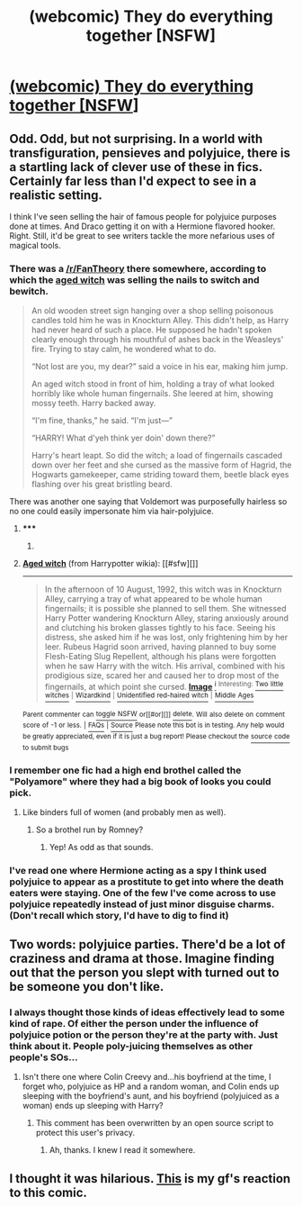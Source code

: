 #+TITLE: (webcomic) They do everything together [NSFW]

* [[http://jbpcomics.com/comics/25.html][(webcomic) They do everything together [NSFW]]]
:PROPERTIES:
:Author: NoMatchForALighter
:Score: 18
:DateUnix: 1439042969.0
:DateShort: 2015-Aug-08
:FlairText: Misc
:END:

** Odd. Odd, but not surprising. In a world with transfiguration, pensieves and polyjuice, there is a startling lack of clever use of these in fics. Certainly far less than I'd expect to see in a realistic setting.

I think I've seen selling the hair of famous people for polyjuice purposes done at times. And Draco getting it on with a Hermione flavored hooker. Right. Still, it'd be great to see writers tackle the more nefarious uses of magical tools.
:PROPERTIES:
:Score: 14
:DateUnix: 1439044432.0
:DateShort: 2015-Aug-08
:END:

*** There was a [[/r/FanTheories][/r/FanTheory]] there somewhere, according to which the [[http://harrypotter.wikia.com/wiki/Aged_witch][aged witch]] was selling the nails to switch and bewitch.

#+begin_quote
  An old wooden street sign hanging over a shop selling poisonous candles told him he was in Knockturn Alley. This didn't help, as Harry had never heard of such a place. He supposed he hadn't spoken clearly enough through his mouthful of ashes back in the Weasleys' fire. Trying to stay calm, he wondered what to do.

  “Not lost are you, my dear?” said a voice in his ear, making him jump.

  An aged witch stood in front of him, holding a tray of what looked horribly like whole human fingernails. She leered at him, showing mossy teeth. Harry backed away.

  “I'm fine, thanks,” he said. “I'm just---”

  “HARRY! What d'yeh think yer doin' down there?”

  Harry's heart leapt. So did the witch; a load of fingernails cascaded down over her feet and she cursed as the massive form of Hagrid, the Hogwarts gamekeeper, came striding toward them, beetle black eyes flashing over his great bristling beard.
#+end_quote

There was another one saying that Voldemort was purposefully hairless so no one could easily impersonate him via hair-polyjuice.
:PROPERTIES:
:Author: OutOfNiceUsernames
:Score: 12
:DateUnix: 1439047311.0
:DateShort: 2015-Aug-08
:END:

**** ***** 
      :PROPERTIES:
      :CUSTOM_ID: section
      :END:
****** 
       :PROPERTIES:
       :CUSTOM_ID: section-1
       :END:
**** 
     :PROPERTIES:
     :CUSTOM_ID: section-2
     :END:
[[https://harrypotter.wikia.com/wiki/Aged%20witch][*Aged witch*]] (from Harrypotter wikia): [[#sfw][]]

--------------

#+begin_quote
  In the afternoon of 10 August, 1992, this witch was in Knockturn Alley, carrying a tray of what appeared to be whole human fingernails; it is possible she planned to sell them. She witnessed Harry Potter wandering Knockturn Alley, staring anxiously around and clutching his broken glasses tightly to his face. Seeing his distress, she asked him if he was lost, only frightening him by her leer. Rubeus Hagrid soon arrived, having planned to buy some Flesh-Eating Slug Repellent, although his plans were forgotten when he saw Harry with the witch. His arrival, combined with his prodigious size, scared her and caused her to drop most of the fingernails, at which point she cursed. [[https://i.imgur.com/JtoyJLC.gif][*Image*]] [[http://img4.wikia.nocookie.net/__cb20150618103001/harrypotter/images/3/33/48129-25820.gif][^{i}]] ^{Interesting:} [[https://harrypotter.wikia.com/wiki/Two%20little%20witches][^{Two} ^{little} ^{witches}]] ^{|} [[https://harrypotter.wikia.com/wiki/Wizardkind][^{Wizardkind}]] ^{|} [[https://harrypotter.wikia.com/wiki/Unidentified%20red-haired%20witch][^{Unidentified} ^{red-haired} ^{witch}]] ^{|} [[https://harrypotter.wikia.com/wiki/Middle%20Ages][^{Middle} ^{Ages}]]
#+end_quote

^{Parent} ^{commenter} ^{can} [[http://www.reddit.com/message/compose?to=autowikiabot&subject=AutoWikibot%20NSFW%20toggle&message=%2Btoggle-nsfw+ctvyezu][^{toggle} ^{NSFW}]] ^{or[[#or][]]} [[http://www.reddit.com/message/compose?to=autowikiabot&subject=AutoWikibot%20Deletion&message=%2Bdelete+ctvyezu][^{delete}]]^{.} ^{Will} ^{also} ^{delete} ^{on} ^{comment} ^{score} ^{of} ^{-1} ^{or} ^{less.} ^{|} [[http://www.reddit.com/r/autowikiabot/wiki/index][^{FAQs}]] ^{|} [[https://github.com/Timidger/autowikiabot-py][^{Source}]] ^{Please note this bot is in testing. Any help would be greatly appreciated, even if it is just a bug report! Please checkout the} [[https://github.com/Timidger/autowikiabot-py][^{source} ^{code}]] ^{to submit bugs}
:PROPERTIES:
:Author: autowikiabot
:Score: 3
:DateUnix: 1439047324.0
:DateShort: 2015-Aug-08
:END:


*** I remember one fic had a high end brothel called the "Polyamore" where they had a big book of looks you could pick.
:PROPERTIES:
:Author: DoubleFried
:Score: 10
:DateUnix: 1439045232.0
:DateShort: 2015-Aug-08
:END:

**** Like binders full of women (and probably men as well).
:PROPERTIES:
:Author: ApteryxAustralis
:Score: 5
:DateUnix: 1439072764.0
:DateShort: 2015-Aug-09
:END:

***** So a brothel run by Romney?
:PROPERTIES:
:Author: psi567
:Score: 4
:DateUnix: 1439087642.0
:DateShort: 2015-Aug-09
:END:

****** Yep! As odd as that sounds.
:PROPERTIES:
:Author: ApteryxAustralis
:Score: 1
:DateUnix: 1439087944.0
:DateShort: 2015-Aug-09
:END:


*** I've read one where Hermione acting as a spy I think used polyjuice to appear as a prostitute to get into where the death eaters were staying. One of the few I've come across to use polyjuice repeatedly instead of just minor disguise charms. (Don't recall which story, I'd have to dig to find it)
:PROPERTIES:
:Author: girlikecupcake
:Score: 3
:DateUnix: 1439057998.0
:DateShort: 2015-Aug-08
:END:


** Two words: polyjuice parties. There'd be a lot of craziness and drama at those. Imagine finding out that the person you slept with turned out to be someone you don't like.
:PROPERTIES:
:Score: 5
:DateUnix: 1439066215.0
:DateShort: 2015-Aug-09
:END:

*** I always thought those kinds of ideas effectively lead to some kind of rape. Of either the person under the influence of polyjuice potion or the person they're at the party with. Just think about it. People poly-juicing themselves as other people's SOs...
:PROPERTIES:
:Author: Cersei_nemo
:Score: 4
:DateUnix: 1439085455.0
:DateShort: 2015-Aug-09
:END:

**** Isn't there one where Colin Creevy and...his boyfriend at the time, I forget who, polyjuice as HP and a random woman, and Colin ends up sleeping with the boyfriend's aunt, and his boyfriend (polyjuiced as a woman) ends up sleeping with Harry?
:PROPERTIES:
:Author: paperhurts
:Score: 1
:DateUnix: 1439210927.0
:DateShort: 2015-Aug-10
:END:

***** This comment has been overwritten by an open source script to protect this user's privacy.
:PROPERTIES:
:Author: metaridley18
:Score: 2
:DateUnix: 1439235610.0
:DateShort: 2015-Aug-11
:END:

****** Ah, thanks. I knew I read it somewhere.
:PROPERTIES:
:Author: paperhurts
:Score: 1
:DateUnix: 1439238436.0
:DateShort: 2015-Aug-11
:END:


** I thought it was hilarious. [[https://imgur.com/RVFrMQc][This]] is my gf's reaction to this comic.
:PROPERTIES:
:Score: 2
:DateUnix: 1439101087.0
:DateShort: 2015-Aug-09
:END:
